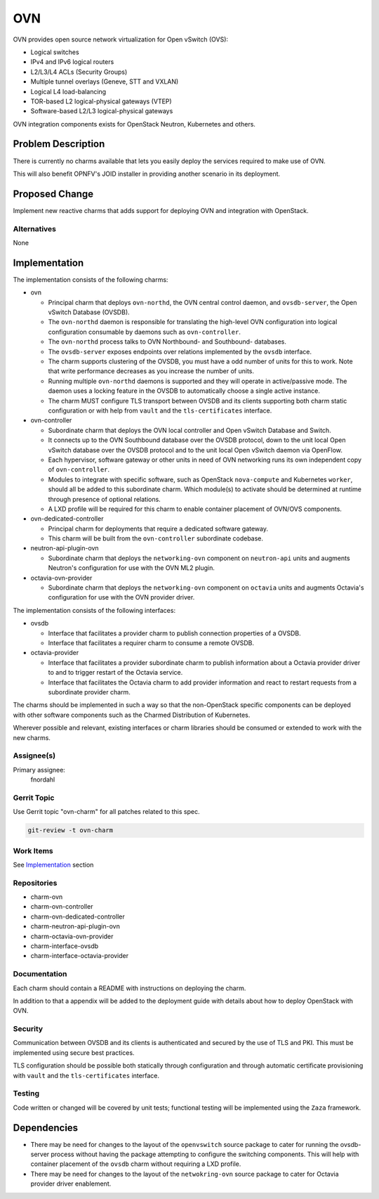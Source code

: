 ..
  Copyright 2018 Aakash KT
  Copyright 2019 Canonical

  This work is licensed under a Creative Commons Attribution 3.0
  Unported License.
  http://creativecommons.org/licenses/by/3.0/legalcode

..
  This template should be in ReSTructured text. Please do not delete
  any of the sections in this template.  If you have nothing to say
  for a whole section, just write: "None". For help with syntax, see
  http://sphinx-doc.org/rest.html To test out your formatting, see
  http://www.tele3.cz/jbar/rest/rest.html

===
OVN
===

OVN provides open source network virtualization for Open vSwitch (OVS):

- Logical switches

- IPv4 and IPv6 logical routers

- L2/L3/L4 ACLs (Security Groups)

- Multiple tunnel overlays (Geneve, STT and VXLAN)

- Logical L4 load-balancing

- TOR-based L2 logical-physical gateways (VTEP)

- Software-based L2/L3 logical-physical gateways


OVN integration components exists for OpenStack Neutron, Kubernetes and
others.


Problem Description
===================

There is currently no charms available that lets you easily deploy the
services required to make use of OVN.

This will also benefit OPNFV's JOID installer in providing another scenario in
its deployment.

Proposed Change
===============

Implement new reactive charms that adds support for deploying OVN and
integration with OpenStack.

Alternatives
------------

None

Implementation
==============

The implementation consists of the following charms:

- ovn

  - Principal charm that deploys ``ovn-northd``, the OVN central control
    daemon, and ``ovsdb-server``, the Open vSwitch Database (OVSDB).

  - The ``ovn-northd`` daemon is responsible for translating the high-level
    OVN configuration into logical configuration consumable by daemons such
    as ``ovn-controller``.

  - The ``ovn-northd`` process talks to OVN Northbound- and Southbound-
    databases.

  - The ``ovsdb-server`` exposes endpoints over relations implemented by the
    ``ovsdb`` interface.

  - The charm supports clustering of the OVSDB, you must have a odd number of
    units for this to work.  Note that write performance decreases as you
    increase the number of units.

  - Running multiple ``ovn-northd`` daemons is supported and they will operate
    in active/passive mode.  The daemon uses a locking feature in the OVSDB to
    automatically choose a single active instance.

  - The charm MUST configure TLS transport between OVSDB and its clients
    supporting both charm static configuration or with help from ``vault`` and
    the ``tls-certificates`` interface.

- ovn-controller

  - Subordinate charm that deploys the OVN local controller and Open vSwitch
    Database and Switch.

  - It connects up to the OVN Southbound database over the OVSDB protocol, down
    to the unit local Open vSwitch database over the OVSDB protocol and to the
    unit local Open vSwitch daemon via OpenFlow.

  - Each hypervisor, software gateway or other units in need of OVN networking
    runs its own independent copy of ``ovn-controller``.

  - Modules to integrate with specific software, such as OpenStack
    ``nova-compute`` and Kubernetes ``worker``, should all be added to this
    subordinate charm.  Which module(s) to activate should be determined at
    runtime through presence of optional relations.

  - A LXD profile will be required for this charm to enable container
    placement of OVN/OVS components.

- ovn-dedicated-controller

  - Principal charm for deployments that require a dedicated software gateway.

  - This charm will be built from the ``ovn-controller`` subordinate codebase.

- neutron-api-plugin-ovn

  - Subordinate charm that deploys the ``networking-ovn`` component on
    ``neutron-api`` units and augments Neutron's configuration for use with
    the OVN ML2 plugin.

- octavia-ovn-provider

  - Subordinate charm that deploys the ``networking-ovn`` component on
    ``octavia`` units and augments Octavia's configuration for use with the
    OVN provider driver.

The implementation consists of the following interfaces:

- ovsdb

  - Interface that facilitates a provider charm to publish connection
    properties of a OVSDB.

  - Interface that facilitates a requirer charm to consume a remote OVSDB.

- octavia-provider

  - Interface that facilitates a provider subordinate charm to publish
    information about a Octavia provider driver to and to trigger restart of
    the Octavia service.

  - Interface that facilitates the Octavia charm to add provider information
    and react to restart requests from a subordinate provider charm.

The charms should be implemented in such a way so that the non-OpenStack
specific components can be deployed with other software components such as the
Charmed Distribution of Kubernetes.

Wherever possible and relevant, existing interfaces or charm libraries should
be consumed or extended to work with the new charms.

Assignee(s)
-----------

Primary assignee:
  fnordahl

Gerrit Topic
------------

Use Gerrit topic "ovn-charm" for all patches related to this spec.

.. code-block:: bash

    git-review -t ovn-charm

Work Items
----------

See Implementation_ section

Repositories
------------

- charm-ovn

- charm-ovn-controller

- charm-ovn-dedicated-controller

- charm-neutron-api-plugin-ovn

- charm-octavia-ovn-provider

- charm-interface-ovsdb

- charm-interface-octavia-provider

Documentation
-------------

Each charm should contain a README with instructions on deploying the charm.

In addition to that a appendix will be added to the deployment guide with
details about how to deploy OpenStack with OVN.

Security
--------

Communication between OVSDB and its clients is authenticated and secured by the
use of TLS and PKI.  This must be implemented using secure best practices.

TLS configuration should be possible both statically through configuration and
through automatic certificate provisioning with ``vault`` and the
``tls-certificates`` interface.

Testing
-------

Code written or changed will be covered by unit tests; functional testing will
be implemented using the ``Zaza`` framework.

Dependencies
============

- There may be need for changes to the layout of the ``openvswitch`` source
  package to cater for running the ovsdb-server process without having the
  package attempting to configure the switching components.  This will help
  with container placement of the ``ovsdb`` charm without requiring a LXD
  profile.

- There may be need for changes to the layout of the ``netwokring-ovn`` source
  package to cater for Octavia provider driver enablement.
